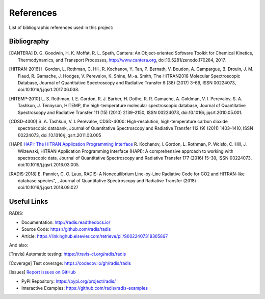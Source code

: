 References
==========

List of bibliographic references used in this project:


Bibliography
------------

.. [CANTERA]  D. G. Goodwin, H. K. Moffat, R. L. Speth, Cantera: An Object-oriented Software
              Toolkit for Chemical Kinetics, Thermodynamics, and Transport Processes,
              http://www.cantera.org, doi:10.5281/zenodo.170284, 2017.
              
.. [HITRAN-2016] I. Gordon, L. Rothman, C. Hill, R. Kochanov, Y. Tan, P. Bernath, V. Boudon, A. Campargue,
                 B. Drouin, J. M. Flaud, R. Gamache, J. Hodges, V. Perevalov, K. Shine, M.-a. Smith, 
                 The HITRAN2016 Molecular Spectroscopic Database, Journal of Quantitative Spectroscopy and Radiative
                 Transfer 6 (38) (2017) 3–69, ISSN 00224073, doi:10.1016/j.jqsrt.2017.06.038.
              
.. [HITEMP-2010] L. S. Rothman, I. E. Gordon, R. J. Barber, H. Dothe, R. R. Gamache, A. Goldman, V. I. Perevalov,
                 S. A. Tashkun, J. Tennyson, HITEMP, the high-temperature molecular spectroscopic database, 
                 Journal of Quantitative Spectroscopy and Radiative Transfer 111 (15) (2010) 
                 2139–2150, ISSN 00224073, doi:10.1016/j.jqsrt.2010.05.001.

.. [CDSD-4000] S. A. Tashkun, V. I. Perevalov, CDSD-4000: High-resolution, high-temperature carbon dioxide 
               spectroscopic databank, Journal of Quantitative Spectroscopy and Radiative Transfer 112 (9) (2011) 
               1403–1410, ISSN 00224073, doi:10.1016/j.jqsrt.2011.03.005

.. [HAPI] `HAPI: The HITRAN Application Programming Interface <http://hitran.org/hapi>`_
          R. Kochanov, I. Gordon, L. Rothman, P. Wcisło, C. Hill, J. Wilzewski, HITRAN Application Programming Interface (HAPI): 
          A comprehensive approach to working with spectroscopic data, Journal of Quantitative Spectroscopy 
          and Radiative Transfer 177 (2016) 15–30, ISSN 00224073, doi:10.1016/j.jqsrt.2016.03.005.

.. [RADIS-2018] E. Pannier, C. O. Laux, RADIS: A Nonequilibrium Line-by-Line Radiative Code for CO2 and 
                HITRAN-like database species", , Journal of Quantitative Spectroscopy and Radiative Transfer
                (2018) doi:10.1016/j.jqsrt.2018.09.027

Useful Links
------------

RADIS:

- Documentation: http://radis.readthedocs.io/
- Source Code: https://github.com/radis/radis
- Article: https://linkinghub.elsevier.com/retrieve/pii/S0022407318305867

And also:

.. [Travis] Automatic testing: https://travis-ci.org/radis/radis

.. [Coverage] Test coverage: https://codecov.io/gh/radis/radis

.. [Issues] `Report issues on GitHub <https://github.com/radis/radis/issues>`_

- PyPi Repository: https://pypi.org/project/radis/
- Interactive Examples: https://github.com/radis/radis-examples
